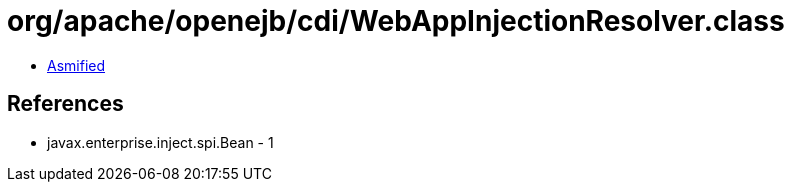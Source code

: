 = org/apache/openejb/cdi/WebAppInjectionResolver.class

 - link:WebAppInjectionResolver-asmified.java[Asmified]

== References

 - javax.enterprise.inject.spi.Bean - 1

